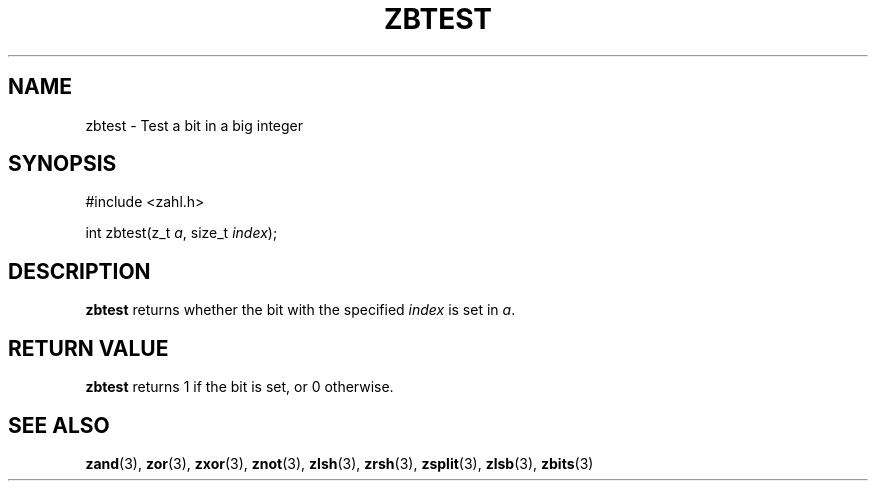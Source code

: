 .TH ZBTEST 3 libzahl
.SH NAME
zbtest - Test a bit in a big integer
.SH SYNOPSIS
.nf
#include <zahl.h>

int zbtest(z_t \fIa\fP, size_t \fIindex\fP);
.fi
.SH DESCRIPTION
.B zbtest
returns whether the bit with the specified
.I index
is set in
.IR a .
.SH RETURN VALUE
.B zbtest
returns 1 if the bit is set, or 0 otherwise.
.SH SEE ALSO
.BR zand (3),
.BR zor (3),
.BR zxor (3),
.BR znot (3),
.BR zlsh (3),
.BR zrsh (3),
.BR zsplit (3),
.BR zlsb (3),
.BR zbits (3)
